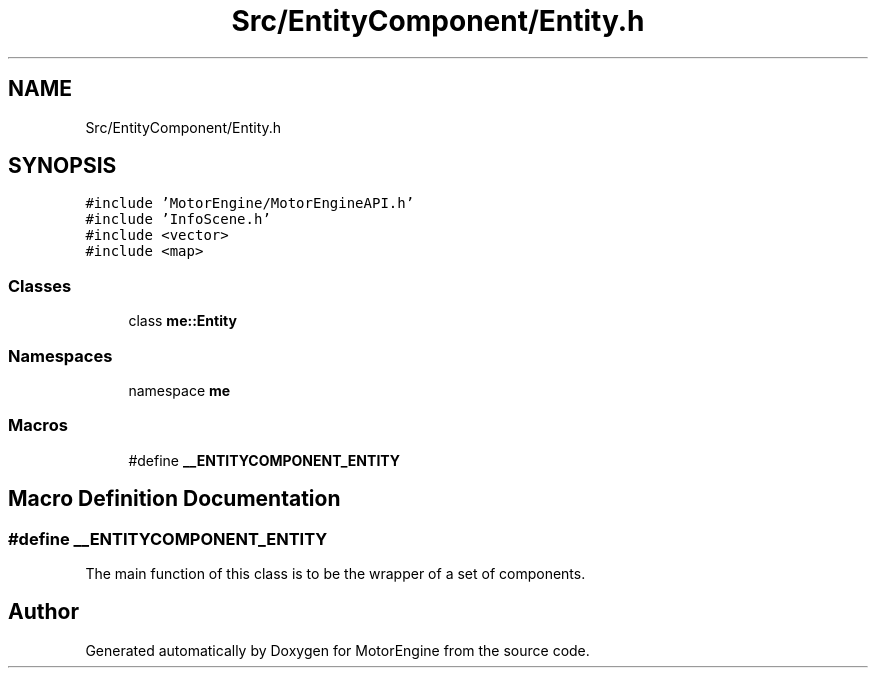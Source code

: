 .TH "Src/EntityComponent/Entity.h" 3 "Mon Apr 3 2023" "Version 0.2.1" "MotorEngine" \" -*- nroff -*-
.ad l
.nh
.SH NAME
Src/EntityComponent/Entity.h
.SH SYNOPSIS
.br
.PP
\fC#include 'MotorEngine/MotorEngineAPI\&.h'\fP
.br
\fC#include 'InfoScene\&.h'\fP
.br
\fC#include <vector>\fP
.br
\fC#include <map>\fP
.br

.SS "Classes"

.in +1c
.ti -1c
.RI "class \fBme::Entity\fP"
.br
.in -1c
.SS "Namespaces"

.in +1c
.ti -1c
.RI "namespace \fBme\fP"
.br
.in -1c
.SS "Macros"

.in +1c
.ti -1c
.RI "#define \fB__ENTITYCOMPONENT_ENTITY\fP"
.br
.in -1c
.SH "Macro Definition Documentation"
.PP 
.SS "#define __ENTITYCOMPONENT_ENTITY"
The main function of this class is to be the wrapper of a set of components\&. 
.SH "Author"
.PP 
Generated automatically by Doxygen for MotorEngine from the source code\&.
